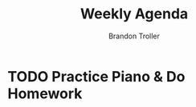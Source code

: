:PROPERTIES:
:ID:       832600db-1760-4224-8a2b-827229b72c4f
:END:
#+TITLE: Weekly Agenda
#+AUTHOR: Brandon Troller
* TODO Practice Piano & Do Homework
SCHEDULED: <2023-10-01>
